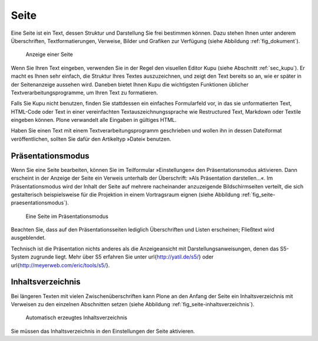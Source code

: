 .. _sec_dokument:

=======
 Seite
=======

Eine Seite ist ein Text, dessen Struktur und Darstellung Sie frei bestimmen
können. Dazu stehen Ihnen unter anderem Überschriften, Textformatierungen,
Verweise, Bilder und Grafiken zur Verfügung (siehe
Abbildung :ref:`fig_dokument`).

.. _fig_dokument:

.. figure:: ../images/dokument.png
   :width: 100%

   Anzeige einer Seite

Wenn Sie Ihren Text eingeben, verwenden Sie in der Regel den visuellen Editor
Kupu (siehe Abschnitt :ref:`sec_kupu`). Er macht es Ihnen sehr einfach, die
Struktur Ihres Textes auszuzeichnen, und zeigt den Text bereits so an, wie er
später in der Seitenanzeige aussehen wird. Daneben bietet Ihnen Kupu die
wichtigsten Funktionen üblicher Textverarbeitungsprogramme, um Ihren Text zu
formatieren.

Falls Sie Kupu nicht benutzen, finden Sie stattdessen ein
einfaches Formularfeld vor, in das sie unformatierten Text, HTML-Code oder
Text in einer vereinfachten Textauszeichnungssprache wie Restructured Text,
Markdown oder Textile eingeben können. Plone verwandelt alle Eingaben in
gültiges HTML.  

.. Wie wähle ich das Format aus?

Haben Sie einen Text mit einem Textverarbeitungsprogramm geschrieben und
wollen ihn in dessen Dateiformat veröffentlichen, sollten Sie dafür den
Artikeltyp »Datei« benutzen.

Präsentationsmodus
==================

Wenn Sie eine Seite bearbeiten, können Sie im Teilformular »Einstellungen«
den Präsentationsmodus aktivieren. Dann erscheint in der Anzeige der Seite
ein Verweis unterhalb der Überschrift: »Als Präsentation darstellen...«. Im
Präsentationsmodus wird der Inhalt der Seite auf mehrere nacheinander
anzuzeigende Bildschirmseiten verteilt, die sich gestalterisch
beispielsweise für die Projektion in einem Vortragsraum eignen (siehe
Abbildung :ref:`fig_seite-praesentationsmodus`).

.. _fig_seite-praesentationsmodus:

.. figure:: ../images/praesentationsmodus.png
   :width: 100%

   Eine Seite im Präsentationsmodus

Beachten Sie, dass auf den Präsentationsseiten lediglich Überschriften und
Listen erscheinen; Fließtext wird ausgeblendet.

Technisch ist die Präsentation nichts anderes als die Anzeigeansicht mit
Darstellungsanweisungen, denen das S5-System zugrunde liegt. Mehr über S5
erfahren Sie unter \url{http://yatil.de/s5/} oder
\url{http://meyerweb.com/eric/tools/s5/}.

Inhaltsverzeichnis
==================

Bei längeren Texten mit vielen Zwischenüberschriften kann Plone an den
Anfang der Seite ein Inhaltsverzeichnis mit Verweisen zu den einzelnen
Abschnitten setzen (siehe Abbildung :ref:`fig_seite-inhaltsverzeichnis`).

.. _fig_seite-inhaltsverzeichnis:

.. figure:: ../images/seite-inhaltsverzeichnis.png
   :width: 100%

   Automatisch erzeugtes Inhaltsverzeichnis
    
Sie müssen das Inhaltsverzeichnis in den Einstellungen der Seite aktivieren.

